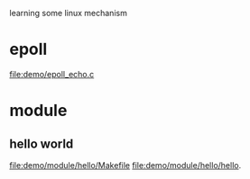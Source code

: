 learning some linux mechanism
* epoll
  file:demo/epoll_echo.c
* module
** hello world
   file:demo/module/hello/Makefile
   file:demo/module/hello/hello.
